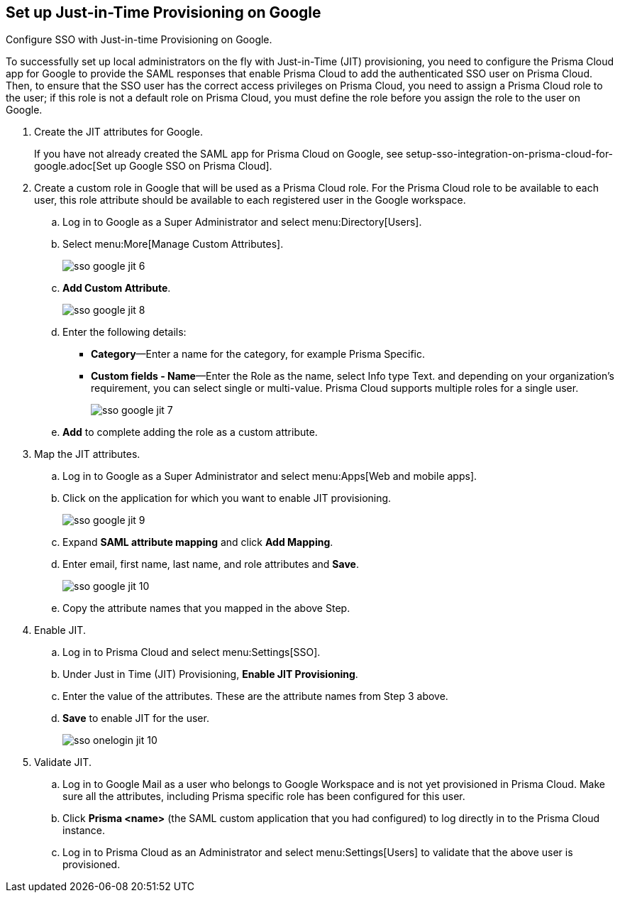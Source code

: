 :topic_type: task
[.task]
[#id96ef3f0e-6ca0-40c3-a03e-f4bb835d948e]
== Set up Just-in-Time Provisioning on Google

Configure SSO with Just-in-time Provisioning on Google.

To successfully set up local administrators on the fly with Just-in-Time (JIT) provisioning, you need to configure the Prisma Cloud app for Google to provide the SAML responses that enable Prisma Cloud to add the authenticated SSO user on Prisma Cloud. Then, to ensure that the SSO user has the correct access privileges on Prisma Cloud, you need to assign a Prisma Cloud role to the user; if this role is not a default role on Prisma Cloud, you must define the role before you assign the role to the user on Google.

[.procedure]
. Create the JIT attributes for Google.
+
If you have not already created the SAML app for Prisma Cloud on Google, see setup-sso-integration-on-prisma-cloud-for-google.adoc[Set up Google SSO on Prisma Cloud].

. Create a custom role in Google that will be used as a Prisma Cloud role. For the Prisma Cloud role to be available to each user, this role attribute should be available to each registered user in the Google workspace.

.. Log in to Google as a Super Administrator and select menu:Directory[Users].

.. Select menu:More[Manage Custom Attributes].
+
image::sso-google-jit-6.png[scale=40]

.. *Add Custom Attribute*.
+
image::sso-google-jit-8.png[scale=40]

.. Enter the following details:
+
* *Category*—Enter a name for the category, for example Prisma Specific.
* *Custom fields - Name*—Enter the Role as the name, select Info type Text. and depending on your organization’s requirement, you can select single or multi-value. Prisma Cloud supports multiple roles for a single user.
+
image::sso-google-jit-7.png[scale=40]

.. *Add* to complete adding the role as a custom attribute.

. Map the JIT attributes.

.. Log in to Google as a Super Administrator and select menu:Apps[Web and mobile apps].

.. Click on the application for which you want to enable JIT provisioning.
+
image::sso-google-jit-9.png[scale=40]

.. Expand *SAML attribute mapping* and click *Add Mapping*.

.. Enter email, first name, last name, and role attributes and *Save*.
+
image::sso-google-jit-10.png[scale=40]

.. Copy the attribute names that you mapped in the above Step.

. Enable JIT.

.. Log in to Prisma Cloud and select menu:Settings[SSO].

.. Under Just in Time (JIT) Provisioning, *Enable JIT Provisioning*.

.. Enter the value of the attributes. These are the attribute names from Step 3 above.

.. *Save* to enable JIT for the user.
+
image::sso-onelogin-jit-10.png[scale=40]

. Validate JIT.

.. Log in to Google Mail as a user who belongs to Google Workspace and is not yet provisioned in Prisma Cloud. Make sure all the attributes, including Prisma specific role has been configured for this user.

.. Click *Prisma <name>* (the SAML custom application that you had configured) to log directly in to the Prisma Cloud instance.

.. Log in to Prisma Cloud as an Administrator and select menu:Settings[Users] to validate that the above user is provisioned.
